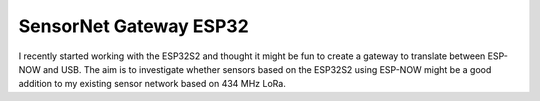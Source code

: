 SensorNet Gateway ESP32
=======================

I recently started working with the ESP32S2 and thought it might be fun to create a gateway to translate between ESP-NOW and USB.
The aim is to investigate whether sensors based on the ESP32S2 using ESP-NOW might be a good addition to my existing sensor network based on 434 MHz LoRa.
